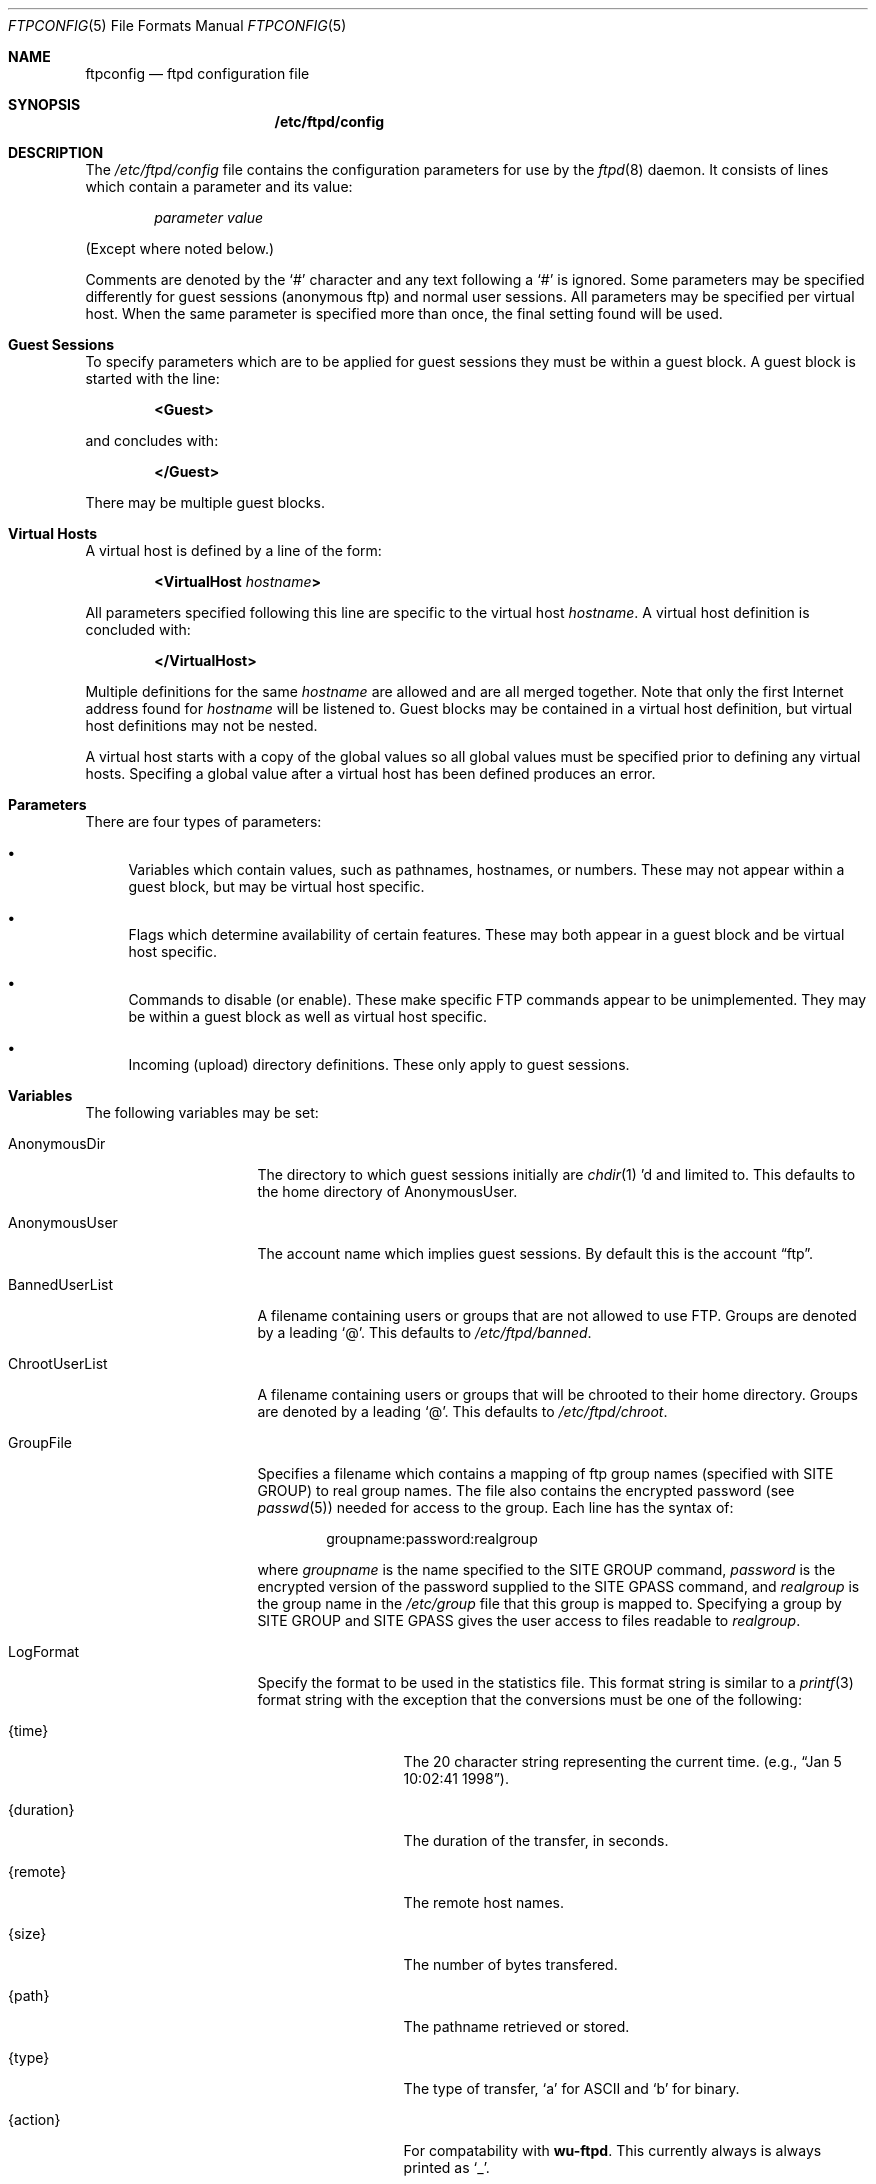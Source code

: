 .\" Copyright (c) 1998 Berkeley Software Design, Inc. All rights reserved.
.\" The Berkeley Software Design Inc. software License Agreement specifies
.\" the terms and conditions for redistribution.
.\"
.\"	BSDI ftpconfig.5,v 1.9 2000/08/15 22:03:49 polk Exp
.Dd January 1, 1998
.Dt FTPCONFIG 5
.Os
.Sh NAME
.Nm ftpconfig
.Nd ftpd configuration file
.Sh SYNOPSIS
.Nm /etc/ftpd/config
.Sh DESCRIPTION
The
.Pa /etc/ftpd/config
file contains the configuration parameters for use by the
.Xr ftpd 8
daemon.
It consists of lines which contain a parameter and its value:
.Bd -literal -offset indent
.Ar parameter value
.Ed
.sp
(Except where noted below.)
.sp
Comments are denoted by the
.Sq #
character and any text following a
.Sq #
is ignored.
Some parameters may be specified differently for guest sessions (anonymous ftp)
and normal user sessions.
All parameters may be specified per virtual host.
When the same parameter is specified more than once,
the final setting found will be used.
.Sh Guest Sessions
.Pp
To specify parameters which are to be applied for guest sessions they
must be within a guest block.  A guest block is started with the line:
.Bd -literal -offset indent
.Li <Guest>
.Ed
.sp
and concludes with:
.Bd -literal -offset indent
.Li </Guest>
.Ed
.sp
There may be multiple guest blocks.
.Sh Virtual Hosts
.Pp
A virtual host is defined by a line of the form:
.Bd -literal -offset indent
.Li <VirtualHost Ar hostname Ns Li >
.Ed
.sp
All parameters specified following this line are specific to the virtual host
.Ar hostname .
A virtual host definition is concluded with:
.Bd -literal -offset indent
.Li </VirtualHost>
.Ed
.Pp
Multiple definitions for the same
.Ar hostname
are allowed and are all merged together.
Note that only the first Internet address found for
.Ar hostname
will be listened to.
Guest blocks may be contained in a virtual host definition, but
virtual host definitions may not be nested.
.Pp
A virtual host starts with a copy of the global values so
all global values must be specified prior to defining any
virtual hosts.  Specifing a global value after a virtual host has
been defined produces an error.
.Sh Parameters
.Pp
There are four types of parameters:
.Bl -bullet
.It
Variables which contain values, such as pathnames, hostnames, or numbers.
These may not appear within a guest block, but may be virtual host specific.
.It
Flags which determine availability of certain features.  These may both
appear in a guest block and be virtual host specific.
.It
Commands to disable (or enable).  These make specific FTP commands appear
to be unimplemented.  They may be within a guest block as well as
virtual host specific.
.It
Incoming (upload) directory definitions.
These only apply to guest sessions.
.El
.Sh Variables
.Pp
The following variables may be set:
.Bl -tag -width "BannedUserList"
.It AnonymousDir
The directory to which guest sessions initially are
.Xr chdir 1 ' Ns No d
and limited to.
This defaults to the home directory of AnonymousUser.
.It AnonymousUser
The account name which implies guest sessions.  By default this is the account
.Dq ftp .
.It BannedUserList
A filename containing users or groups that are not allowed to use FTP.
Groups are denoted by a leading
.Sq @ .
This defaults to
.Pa /etc/ftpd/banned .
.It ChrootUserList
A filename containing users or groups that will be chrooted to their
home directory.
Groups are denoted by a leading
.Sq @ .
This defaults to
.Pa /etc/ftpd/chroot .
.It GroupFile
Specifies a filename which contains a mapping of ftp group names
(specified with SITE GROUP) to real group names.  The file also
contains the encrypted password (see
.Xr passwd 5 ) needed for access to the group.  Each line has
the syntax of:
.Bd -literal -offset indent
groupname:password:realgroup
.Ed
.sp
where
.Ar groupname
is the name specified to the SITE GROUP command,
.Ar password
is the encrypted version of the password supplied to the SITE GPASS command,
and
.Ar realgroup
is the group name in the
.Pa /etc/group
file that this group is mapped to.
Specifying a group by SITE GROUP and SITE GPASS gives the user access to
files readable to
.Ar realgroup .
.It LogFormat
Specify the format to be used in the statistics file.
This format string is similar to a
.Xr printf 3
format string with the exception that the conversions must be one of
the following:
.Bl -tag -width "{direction}"
.It {time}
The 20 character string representing the current time.
(e.g.,
.Dq "Jan  5 10:02:41 1998" ) .
.It {duration}
The duration of the transfer, in seconds.
.It {remote}
The remote host names.
.It {size}
The number of bytes transfered.
.It {path}
The pathname retrieved or stored.
.It {type}
The type of transfer,
.Sq a
for ASCII and
.Sq b
for binary.
.It {action}
For compatability with
.Nm wu-ftpd .
This currently always is always printed as
.Sq _ .
.It {direction}
The direction of the transfer,
.Sq i
for incoming and
.Sq o
for outgoing.
.It {session}
The type of session,
.Sq a
for guest sessions (anonymous) and
.Sq r
for registered users.
.It {user}
The registered user name for normal sessions or the password
provided for guest sessions.
.It {authtype}
If UseRFC931 (see below) has been turned on and RFC 931 authentication (ident)
was successful this is printed as
.Sq 1 ,
else it is printed as
.Sq 0 .
.It {authuser}
If UseRFC931 (see below) has been turned on and RFC 931 authentication (ident)
was successful this prints the authenticated name, otherwise a
.Sq *
is printed.
.El
.Pp
The default format, which produces the same results as
.Nm wu-ftpd ,
is:
.Pp
.Li "%{time} %{duration} %{remote} %{size} %{path} %{type} %{action} %{direction} %{session} %{user} %{authtype} %{authuser}"
.Pp
Since all white space between
.Li LogFormat
and the start of the format are stripped, a leading
.Sq \e
will be stripped, allowing the format to start with a white space.
.It LoginMessage
Specifies a filename to display to the client after the client has
logged in to the server.  Note that this is read after the user has
been chrooted so it must exist within the chrooted environment.
This defaults to
.Pa /etc/ftpd/motd .
.It MaxTimeout
The maximum value the user may increase the idle timeout value to.
Defaults to 7200 seconds.
.It MaxUsers
This parameter is only settable for guest sessions and only has
effect if
.Xr ftpd 8
is run in daemon mode.
When set to a positive value it limits the number of guest
sessions allowed.  If the current total number of sessions for a particular
virtual host (including both guest and non-guest sessions) is greater than
or equal to this value then only non-guest sessions are allowed.
.It MessageFile
This parameter is only settable for guest sessions.
After a successful CWD request, the contents of this file
are printed.  The file name must not contain a
.Sq /
(that is, it is a file name in the new directory).
By default this is
.Dq .message .
.It PathFilter
This parameter is only settable for guest sessions.  It limits
the file names allowed for storing or the names of directories
that may be created.  The value is a series of strings, each
being a regular expression
(see
.Xr re_format 7 ) .
The first regular expression must match the last component of
the file or directory name.  The following regular expressions must
\fInot\fP match.  A common invocation might be:
.Bd -literal -offset indent
.Li PathFilter ^[-A-Za-z0-9._]*$ ^\e. ^-
.Ed
.sp
This limits files to the character set of the alphanumeric characters,
.Sq - ,
.Sq \&. ,
and
.Sq _ .
The second and third regular expressions prohibit names that start with a
.Sq \&.
or
.Sq - .
.It PermittedUserList
A filename containing users or groups that are allowed to use FTP.
If the specified file exists, only users or users in the groups
listed in that file are allowed to connect, but are still subject to
rejection by the BannedUserList file.
Groups are denoted by a leading
.Sq @ .
.It ServerName
The name to use in the initial banner instead of the standard hostname.
For virtual hosts this defaults to the
.Ar hostname
specified on the <VirtualHost ...> line.
.It StatFile
The file to keep track of file transfer statistics.
You must also turn on the Stats flag, below.
This defaults to
.Pa /var/log/ftpd/xferlog .
.It Timeout
The inactivity timeout value, in seconds.
Defaults to 900 seconds.
.It Umask
The default umask to use for creating files.
This defaults to 027.
The user's login.conf entry may override this value.
.It WelcomeMessage
Specifies a filename to display to the client when they first contact
this server.
This defaults to
.Pa /etc/ftpd/welcome .
.El
.sp
The value for variable parameters is taken as is and should not be
enclosed in quotation marks.  I.e., use
.Bd -literal -offset indent
.Li LoginMessage /etc/welcome
.Ed
.sp
rather than
.Bd -literal -offset indent
.Li LoginMessage Dq /etc/welcome
.Ed
.Sh Flags
.Pp
Flags may have either the value of
.Dq On
or
.Dq Off .
When inside of a guest block the setting will only be for
guest sessions.  When outside of a guest block the definition will be
for both normal user sessions and for guest sessions.
(You should first set all the global settings outside of a guest block
and then make any alterations needed within the guest block.)
The following flags are available:
.Bl -tag -width "RestrictedDataPorts"
.It AllowAnonymous
Defaults to on.  If turned off then guest sessions are not allowed.
.It AnonymousOnly
Defaults to off.  If turned on then only guest sessions are allowed.
.It BuiltinLS
Defaults to on.  If specified then a builtin version of
.Xr ls 1
is used rather than
.Pa /bin/ls
for listing files.  This allows chrooted environment (including guest
sessions) to not require a
.Pa /bin
or
.Pa /shlib
directory.
.It Debug
Defaults to off.  When turned on detailed information about the session
is sent to syslog.
.It ExtraLogging
Defaults to off.
When turned on the retrieve (get), store (put), append, delete, make directory,
remove directory and rename operations and their filename arguments
using syslog.
.It KeepAlive
Defaults to off.
When turned on the SO_KEEPALIVE option is turned on for all data connections.
This will cause data connections to eventually timeout if the remote client
disappears.
.It Logging
Defaults to off.  When turned on,
each successful and failed
.Xr ftp 1
session is logged using syslog with a facility of LOG_FTP.
.It Proxy
Defaults to off for guest sessions and on for normal sessions.
When on it allows third party transfers.
This is required to be on for RFC 959 conformance.
Please see RFC 959 COMPLIANCE below.
.It RestrictedDataPorts
Defaults to on.
When on, outgoing port requests to ports under 1024 are not allowed.
This must be off to be RFC 959 compliant.
Please see RFC 959 COMPLIANCE below.
.It Stats
Defaults to off.  When on, ftpd logs all transfers to the
statistics file defined above, if it already exists.  This file will not
be created if it does not already exist.
.It UseHighPorts
Defaults to on.  When on, the system uses data ports in the range of
40000..44999.  If turned off, and the operating system supports
turning it off, the traditional range of 1024..4999 is used.
This option is not needed and is ignored under BSD/OS.
.It UseRFC931
Defaults to off.  When on, ftpd uses RFC 931 authentication protocol
(ident) to try and establish the identification of the remote user.
Note that this information cannot be trusted and can only be correctly
interpreted by the remote system administrator.
.It VirtualOnly
Defaults to off.  When on, only requests to defined virtual hosts are allowed.
.El
.Sh Commands
.Pp
In addition to the above parameters, individual FTP commands may be
enabled or disabled for all sessions, or just for guest sessions.
This may be virtual host specific.
By default, all implemented commands are available to normal sessions.
Guest sessions, by default, have the following commands disabled:
.Bl -column "Request" -offset indent
.It Sy Request Ta Sy "Description"
.It APPE Ta "append to a file"
.It DELE Ta "delete a file"
.It MKD Ta "make a directory"
.It RMD Ta "remove a directory"
.It RNFR Ta "specify rename-from file name"
.It RNTO Ta "specify rename-to file name"
.It XMKD Ta "make a directory (deprecated)"
.It XRMD Ta "remove a directory (deprecated)"
.It SITE-UMASK Ta "change umask, e.g. ``SITE UMASK 002''"
.It SITE-IDLE Ta "set idle-timer, e.g. ``SITE IDLE 60''"
.It SITE-CHMOD Ta "change mode of a file, e.g. ``SITE CHMOD 755 filename''"
.El
.sp
Commands are enabled with the value
.Dq On
and disabled with the the value
.Dq Off .
The complete list of commands can be found in
.Xr ftpd 8 .
Note that SITE commands are specified as
.Li SITE-CMD
and are not as
.Li SITE CMD .
.Sh Incoming
.Pp
For guest sessions, stores (uploads) are only possible into directories that
have been explicitly allowed to have stores.
The
.Li Incoming
directive is used to specify a directory for stores.  It must exist
within a guest block, though it can be virtual host specific.
.Pp
The incoming directive takes the form:
.Bd -literal -offset indent
.Li Incoming Ar "path user group mode" Op Ar dmode
.Ed
.sp
The arguments are defined as:
.Bl -tag -offset indent -width XXXXXX
.It Ar path
The full pathname to the directory which allows stores.
This pathname is always relative to AnonymousDir.
Stores may also be made into sub-directories, up to 7 levels deep,
from this directory.
.It Ar user
Name of the user in the
.Pa /etc/passwd
file who should own all files stored into this directory.
.It Ar group
Name of the group in the
.Pa /etc/group
file which should be used for all files stored into this directory.
.It Ar mode
The octal mode bits that should be set for all files stored into
this directory.  Typically this should be something like 600
(only readable and writable by
.Ar user . )
.It Ar dmode
If specified,
the octal mode bits that should be set for all directories created in
this directory.  Typically this should be something like 733.
Directories can only be created when
.Ar dmode
is specified.
.\" FIXME: should this say that the MKD command needs to also be enabled? XXX
.El
.Pp
Typically the directory specified by
.Ar path
should be owned by
.Ar user / group
and be mode 733 (u+rwx g+wx o+wx) or 773 (u+rwx g+rwx o+wx).
.Sh RFC 959 COMPLIANCE
.Pp
Due to misconfigurations of some sites,
.Xr ftpd 8
is configured by default to try and protect against an attack
against misconfigured machines.  This attack is only possible
when other machines trust the ftp host for
.Xr rhosts 5
authentication and also allow connections from the ftp data port, 20.
The protection is to both disable third party transfers as well as
limit the the ports to which the FTP server is allowed to connect
to at the request of the client.
.Pp
To be compliant with RFC 959 you must set the following flags:
.Bl -column "RestrictedDataPorts" -colum "Value" -offset indent
.It Sy "Flag" Ta Sy "Value" Ta Sy "Description"
.It RestrictedDataPorts Ta Off Ta "allow PORT requests from any port"
.It Proxy Ta On Ta "allow third party transfers"
.El
.Sh EXAMPLE
The following sample
.Pa /etc/ftpd/config
file sets up two virtual hosts (ftp.mycompany.com and ftp.yourcompany.com)
and does not allow ftp sessions to any other host.
.Bd -literal -offset indent
#
# Turn on some standard options we desire for all servers
# BuiltinLS is required to allow listing in chrooted environments
# We keep logs and statistics
# Timeout dead connections
# We only allow virtual hosts to run
# We specify a shorter format string for the logfile
#
BuiltinLS On
Logging On
ExtraLogging On
Stats On
KeepAlive On
VirtualOnly On
LogFormat %{time} %{remote} %{user} %{direction} %{path} %{size} %{duration}

#
# Make sure we use the account "ftp" for guest sessions
# Set up for a welcome banner once they get logged in
#
AnonymousUser ftp
LoginMessage /etc/welcome

#
# These are turned off by default, but lets be
# paranoid and make sure they are off for guests.
# Also add in a filter on the path names.
#
<Guest>
    APPE Off
    RNFR Off
    RNTO Off
    DELE Off
    MKD Off
    XMKD Off
    RMD Off
    XRMD Off
    SITE-UMASK Off
    SITE-IDLE Off
    SITE-CHMOD Off
    PathFilter ^[-A-Za-z0-9._]*$ ^\e. ^-
</Guest>

#
# Define mycompany's ftp server
# We have a list of users we don't want to allow
# access to our server.
#
<VirtualHost ftp.mycompany.com>
    AnonymousDir /var/spool/ftp.mycompany.com
    StatFile /var/log/ftpd/ftp.mycompany.com
    BannedUserList /etc/ftpd/banned.mycompany.com
    <Guest>
	Incoming /incoming bob user 600
    </Guest>
</VirtualHost>

#
# Define yourcompany's ftp server
# They have a special welcome message they want displayed.
# They also have their own ls command for guest sessions
# so we cannot use the builtin version.  
# We also disable the ability of guest to store any files
#
<VirtualHost ftp.yourcompany.com>
    AnonymousDir /var/spool/ftp.yourcompany.com
    StatFile /var/log/ftpd/ftp.yourcompany.com
    WelcomeMessage /etc/ftpd/welcome.yourcompany.com
    <Guest>
	BuiltinLS Off
	ALLO Off
	STOR Off
	STOU Off
    </Guest>
</VirtualHost>
.Ed
.Sh SEE ALSO
.Xr ls 1 ,
.Xr ftp 1 ,
.Xr login.conf 5 ,
.Xr ftpd 8
